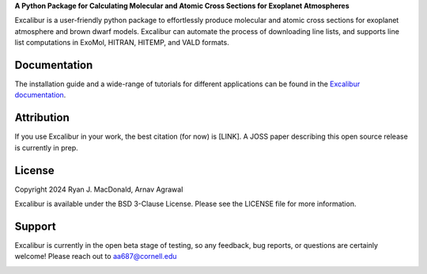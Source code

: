 .. raw:: html

   <div align="center">
   <img src="docs/_static/Excalibur_logo.png" width="450px">
   </img>
   <br/>
   </div>
   <br/><br/>

**A Python Package for Calculating Molecular and Atomic Cross Sections for Exoplanet Atmospheres**

Excalibur is a user-friendly python package to effortlessly produce molecular
and atomic cross sections for exoplanet atmosphere and brown dwarf models. 
Excalibur can automate the process of downloading line lists, and supports 
line list computations in ExoMol, HITRAN, HITEMP, and VALD formats.

Documentation
-------------

The installation guide and a wide-range of tutorials for different applications
can be found in the
`Excalibur documentation <https://excalibur-alpha.readthedocs.io/en/latest/>`_.

Attribution
-----------

If you use Excalibur in your work, the best citation (for now) is [LINK]. 
A JOSS paper describing this open source release is currently in prep.

License
-------

Copyright 2024 Ryan J. MacDonald, Arnav Agrawal

Excalibur is available under the BSD 3-Clause License.
Please see the LICENSE file for more information.

Support
-------

Excalibur is currently in the open beta stage of testing, so any feedback, bug reports,
or questions are certainly welcome! Please reach out to aa687@cornell.edu 


.. image:: https://readthedocs.org/projects/excalibur-alpha/badge/?version=latest
    :target: https://excalibur-alpha.readthedocs.io/en/latest/?badge=latest
    :alt: Documentation Status

.. image:: https://img.shields.io/badge/License-BSD_3--Clause-blue.svg
   :target: https://github.com/arnav-agrawal/excalibur-alpha/blob/main/LICENSE
   :alt: GitHub License